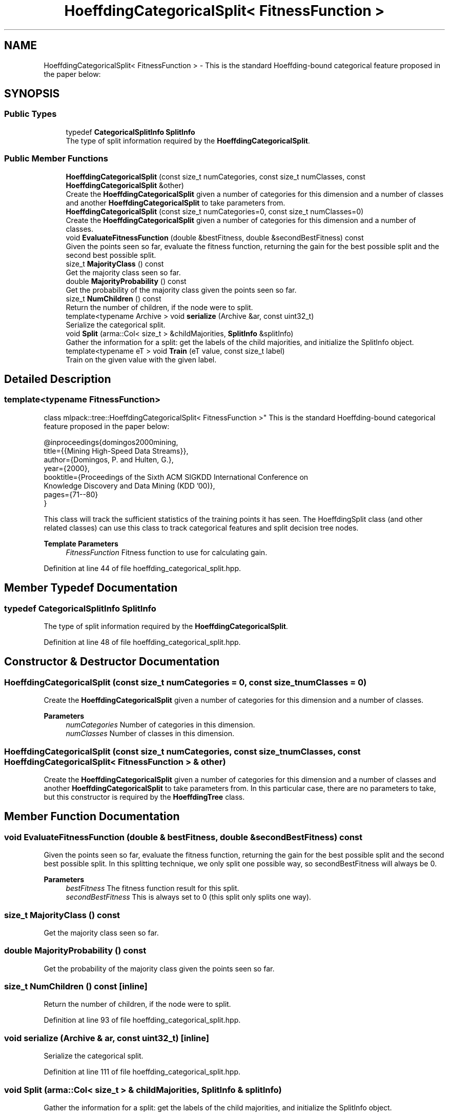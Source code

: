 .TH "HoeffdingCategoricalSplit< FitnessFunction >" 3 "Sun Jun 20 2021" "Version 3.4.2" "mlpack" \" -*- nroff -*-
.ad l
.nh
.SH NAME
HoeffdingCategoricalSplit< FitnessFunction > \- This is the standard Hoeffding-bound categorical feature proposed in the paper below:  

.SH SYNOPSIS
.br
.PP
.SS "Public Types"

.in +1c
.ti -1c
.RI "typedef \fBCategoricalSplitInfo\fP \fBSplitInfo\fP"
.br
.RI "The type of split information required by the \fBHoeffdingCategoricalSplit\fP\&. "
.in -1c
.SS "Public Member Functions"

.in +1c
.ti -1c
.RI "\fBHoeffdingCategoricalSplit\fP (const size_t numCategories, const size_t numClasses, const \fBHoeffdingCategoricalSplit\fP &other)"
.br
.RI "Create the \fBHoeffdingCategoricalSplit\fP given a number of categories for this dimension and a number of classes and another \fBHoeffdingCategoricalSplit\fP to take parameters from\&. "
.ti -1c
.RI "\fBHoeffdingCategoricalSplit\fP (const size_t numCategories=0, const size_t numClasses=0)"
.br
.RI "Create the \fBHoeffdingCategoricalSplit\fP given a number of categories for this dimension and a number of classes\&. "
.ti -1c
.RI "void \fBEvaluateFitnessFunction\fP (double &bestFitness, double &secondBestFitness) const"
.br
.RI "Given the points seen so far, evaluate the fitness function, returning the gain for the best possible split and the second best possible split\&. "
.ti -1c
.RI "size_t \fBMajorityClass\fP () const"
.br
.RI "Get the majority class seen so far\&. "
.ti -1c
.RI "double \fBMajorityProbability\fP () const"
.br
.RI "Get the probability of the majority class given the points seen so far\&. "
.ti -1c
.RI "size_t \fBNumChildren\fP () const"
.br
.RI "Return the number of children, if the node were to split\&. "
.ti -1c
.RI "template<typename Archive > void \fBserialize\fP (Archive &ar, const uint32_t)"
.br
.RI "Serialize the categorical split\&. "
.ti -1c
.RI "void \fBSplit\fP (arma::Col< size_t > &childMajorities, \fBSplitInfo\fP &splitInfo)"
.br
.RI "Gather the information for a split: get the labels of the child majorities, and initialize the SplitInfo object\&. "
.ti -1c
.RI "template<typename eT > void \fBTrain\fP (eT value, const size_t label)"
.br
.RI "Train on the given value with the given label\&. "
.in -1c
.SH "Detailed Description"
.PP 

.SS "template<typename FitnessFunction>
.br
class mlpack::tree::HoeffdingCategoricalSplit< FitnessFunction >"
This is the standard Hoeffding-bound categorical feature proposed in the paper below: 


.PP
.nf
@inproceedings{domingos2000mining,
  title={{Mining High-Speed Data Streams}},
  author={Domingos, P\&. and Hulten, G\&.},
  year={2000},
  booktitle={Proceedings of the Sixth ACM SIGKDD International Conference on
      Knowledge Discovery and Data Mining (KDD '00)},
  pages={71--80}
}

.fi
.PP
.PP
This class will track the sufficient statistics of the training points it has seen\&. The HoeffdingSplit class (and other related classes) can use this class to track categorical features and split decision tree nodes\&.
.PP
\fBTemplate Parameters\fP
.RS 4
\fIFitnessFunction\fP Fitness function to use for calculating gain\&. 
.RE
.PP

.PP
Definition at line 44 of file hoeffding_categorical_split\&.hpp\&.
.SH "Member Typedef Documentation"
.PP 
.SS "typedef \fBCategoricalSplitInfo\fP \fBSplitInfo\fP"

.PP
The type of split information required by the \fBHoeffdingCategoricalSplit\fP\&. 
.PP
Definition at line 48 of file hoeffding_categorical_split\&.hpp\&.
.SH "Constructor & Destructor Documentation"
.PP 
.SS "\fBHoeffdingCategoricalSplit\fP (const size_t numCategories = \fC0\fP, const size_t numClasses = \fC0\fP)"

.PP
Create the \fBHoeffdingCategoricalSplit\fP given a number of categories for this dimension and a number of classes\&. 
.PP
\fBParameters\fP
.RS 4
\fInumCategories\fP Number of categories in this dimension\&. 
.br
\fInumClasses\fP Number of classes in this dimension\&. 
.RE
.PP

.SS "\fBHoeffdingCategoricalSplit\fP (const size_t numCategories, const size_t numClasses, const \fBHoeffdingCategoricalSplit\fP< FitnessFunction > & other)"

.PP
Create the \fBHoeffdingCategoricalSplit\fP given a number of categories for this dimension and a number of classes and another \fBHoeffdingCategoricalSplit\fP to take parameters from\&. In this particular case, there are no parameters to take, but this constructor is required by the \fBHoeffdingTree\fP class\&. 
.SH "Member Function Documentation"
.PP 
.SS "void EvaluateFitnessFunction (double & bestFitness, double & secondBestFitness) const"

.PP
Given the points seen so far, evaluate the fitness function, returning the gain for the best possible split and the second best possible split\&. In this splitting technique, we only split one possible way, so secondBestFitness will always be 0\&.
.PP
\fBParameters\fP
.RS 4
\fIbestFitness\fP The fitness function result for this split\&. 
.br
\fIsecondBestFitness\fP This is always set to 0 (this split only splits one way)\&. 
.RE
.PP

.SS "size_t MajorityClass () const"

.PP
Get the majority class seen so far\&. 
.SS "double MajorityProbability () const"

.PP
Get the probability of the majority class given the points seen so far\&. 
.SS "size_t NumChildren () const\fC [inline]\fP"

.PP
Return the number of children, if the node were to split\&. 
.PP
Definition at line 93 of file hoeffding_categorical_split\&.hpp\&.
.SS "void serialize (Archive & ar, const uint32_t)\fC [inline]\fP"

.PP
Serialize the categorical split\&. 
.PP
Definition at line 111 of file hoeffding_categorical_split\&.hpp\&.
.SS "void Split (arma::Col< size_t > & childMajorities, \fBSplitInfo\fP & splitInfo)"

.PP
Gather the information for a split: get the labels of the child majorities, and initialize the SplitInfo object\&. 
.PP
\fBParameters\fP
.RS 4
\fIchildMajorities\fP Majorities of child nodes to be created\&. 
.br
\fIsplitInfo\fP Information for splitting\&. 
.RE
.PP

.SS "void Train (eT value, const size_t label)"

.PP
Train on the given value with the given label\&. 
.PP
\fBParameters\fP
.RS 4
\fIvalue\fP Value to train on\&. 
.br
\fIlabel\fP Label to train on\&. 
.RE
.PP


.SH "Author"
.PP 
Generated automatically by Doxygen for mlpack from the source code\&.
